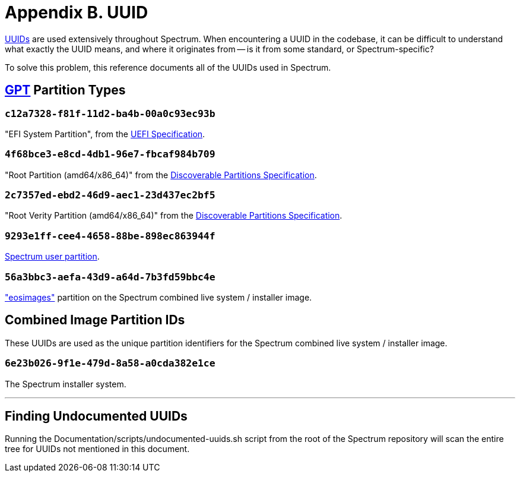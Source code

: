 = Appendix B. UUID
:page-parent: Appendices
:toclevels: 1
:page-nav_order: 2

// SPDX-FileCopyrightText: 2022 Alyssa Ross <hi@alyssa.is>
// SPDX-License-Identifier: GFDL-1.3-no-invariants-or-later OR CC-BY-SA-4.0

https://en.wikipedia.org/wiki/Universally_unique_identifier[UUIDs] are
used extensively throughout Spectrum.  When encountering a UUID in the
codebase, it can be difficult to understand what exactly the UUID
means, and where it originates from -- is it from some standard, or
Spectrum-specific?

To solve this problem, this reference documents all of the UUIDs used
in Spectrum.

== https://en.wikipedia.org/wiki/GUID_Partition_Table[GPT] Partition Types

=== `c12a7328-f81f-11d2-ba4b-00a0c93ec93b`

"EFI System Partition", from the https://uefi.org/specifications[UEFI
Specification].

=== `4f68bce3-e8cd-4db1-96e7-fbcaf984b709`

"Root Partition (amd64/x86_64)" from the
https://systemd.io/DISCOVERABLE_PARTITIONS/[Discoverable Partitions
Specification].

=== `2c7357ed-ebd2-46d9-aec1-23d437ec2bf5`

"Root Verity Partition (amd64/x86_64)" from the
https://systemd.io/DISCOVERABLE_PARTITIONS/[Discoverable Partitions
Specification].

=== `9293e1ff-cee4-4658-88be-898ec863944f`

xref:user-partition.adoc[Spectrum user partition].

=== `56a3bbc3-aefa-43d9-a64d-7b3fd59bbc4e`

https://github.com/endlessm/eos-installer["eosimages"] partition on the
Spectrum combined live system / installer image.

== Combined Image Partition IDs

These UUIDs are used as the unique partition identifiers for the
Spectrum combined live system / installer image.

=== `6e23b026-9f1e-479d-8a58-a0cda382e1ce`

The Spectrum installer system.

'''

== Finding Undocumented UUIDs

Running the Documentation/scripts/undocumented-uuids.sh script from
the root of the Spectrum repository will scan the entire tree for
UUIDs not mentioned in this document.
